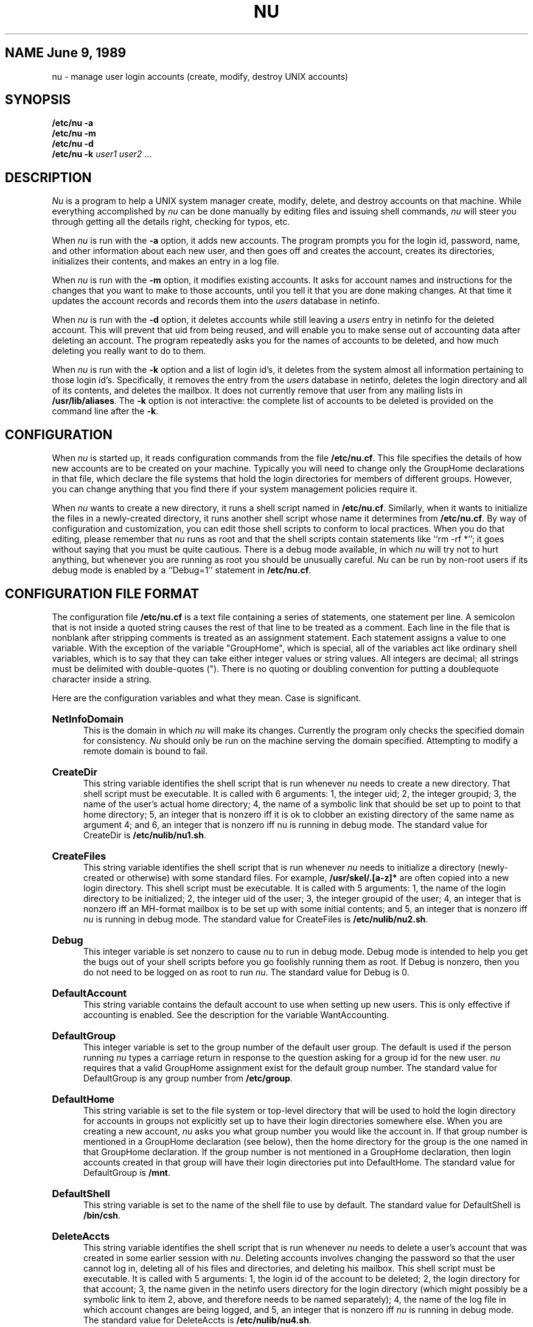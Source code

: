 .TH NU 8
.SU
.SH NAME "June 9, 1989"
nu \- manage user login accounts (create, modify, destroy UNIX accounts)
.SH SYNOPSIS
.nf
.B /etc/nu -a
.B /etc/nu -m
.B /etc/nu -d
.B /etc/nu -k \fIuser1\fR \fIuser2\fR ...
.fi
.SH DESCRIPTION
.I Nu
is a program to help a UNIX system manager create, modify, delete, and destroy
accounts on that machine. While everything accomplished by \fInu\fR
can be done manually by editing files and issuing shell commands, \fInu\fR
will steer you through getting all the details right, checking for typos, etc.
.PP
When \fInu\fR is run with the \fB-a\fR option, it adds new accounts. The program
prompts you for the login id, password, name, and other information about
each new user, and then goes off and creates the account, creates its
directories, initializes their contents, and makes an entry in a log file.
.PP
When \fInu\fR is run with the \fB-m\fR option, it modifies existing accounts. It asks for account names and instructions for the changes that you
want to make to those accounts, until you tell it that you are done making
changes. At that time it updates the account records and records them
into the \fIusers\fR database in netinfo. 
.PP
When \fInu\fR is run with the \fB-d\fR option, it deletes accounts while still
leaving a \fIusers\fR entry in netinfo for the deleted account. This will prevent that
uid from being reused, and will enable you to make sense out of accounting
data after deleting an account. The program repeatedly asks you for the names
of accounts to be deleted, and how much deleting you really want to do to
them.
.PP
When \fInu\fR is run with the \fB-k\fR option and a list of login id's, it
deletes from the system almost all information pertaining to those login id's.
Specifically, it removes the entry from the \fIusers\fR database in netinfo, deletes the login
directory and all of its contents, and deletes the mailbox. It does not
currently remove that user from any mailing lists in \fB/usr/lib/aliases\fR.
The \fB-k\fR option is not interactive: the complete list of accounts to be
deleted is provided on the command line after the \fB-k\fR.
.SH CONFIGURATION
When 
.I nu
is started up, it reads configuration commands from the file \fB/etc/nu.cf\fR. This
file specifies the details of how new accounts are to be created on your
machine.  Typically you will need to change only the GroupHome declarations
in that  file, which declare the file systems that hold the login directories
for  members of different groups. However, you can change anything that you
find there if your system management policies require it.
.PP
When \fInu\fR wants to create a new directory, it runs a shell script named
in \fB/etc/nu.cf\fR. Similarly, when it wants to initialize the files in a
newly-created directory, it runs another shell script whose name it
determines from \fB/etc/nu.cf\fR. By way of configuration and customization, you
can edit those shell scripts to conform to local practices. When you do that
editing, please remember that \fInu\fR runs as root and that the shell
scripts contain statements like ``rm \-rf *''; it goes without saying that
you must be quite cautious. There is a debug mode available, in which
\fInu\fR will try not to hurt anything, but whenever you are running as root
you should be unusually careful. \fINu\fR can be run by non-root users if its
debug mode is enabled by a ``Debug=1'' statement in \fB/etc/nu.cf\fR.
.PP
.SH CONFIGURATION FILE FORMAT
The configuration file \fB/etc/nu.cf\fR is a text file containing a series of
statements, one statement per line. A semicolon that is not inside a quoted
string causes the rest of that line to be treated as a comment. Each line in
the file that is nonblank after stripping comments is treated as an
assignment statement. Each statement assigns a value to one variable. With
the exception of the variable "GroupHome", which is special, all of the
variables act like ordinary shell variables, which is to say that they can
take either integer values or string values. All integers are decimal; all
strings must be delimited with double-quotes ("). There is no quoting or
doubling convention for putting a doublequote character inside a string.
.PP
Here are the configuration variables and what they mean. Case is significant.
.HP 5
.B NetInfoDomain
.br
This is the domain in which \fInu\fR will make its changes.  Currently the program only checks the specified domain for consistency.  \fINu\fR should
only be run on the machine serving the domain specified.  Attempting to modify
a remote domain is bound to fail. 
.HP 5
.B CreateDir
.br
This string  variable identifies the shell script that is run whenever
\fInu\fR needs to create a new directory. That shell script must be
executable. It is called
with 6 arguments: 1, the integer uid; 2, the integer groupid; 3, the name
of the user's actual home directory; 4, the name of a symbolic link that
should be set up to point to that home directory; 5, an integer that is
nonzero iff it is ok to clobber an existing directory of the same name as
argument 4; and 6, an integer that is nonzero iff nu is running in debug
mode. The standard value for CreateDir is \fB/etc/nulib/nu1.sh\fR.
.HP 5
.B CreateFiles
.br
This string variable identifies the shell script that is run whenever
\fInu\fR needs
to initialize a directory (newly-created or otherwise) with some standard
files. For example, \fB/usr/skel/.[a-z]*\fR are often copied into a new login
directory. This shell script must be executable. It is called with 5
arguments: 1, the name of the login directory to be initialized; 2, the
integer uid of the user; 3, the integer groupid of the user; 4, an integer
that is nonzero iff an MH-format mailbox is to be set up with some initial
contents; and 5, an integer that is nonzero iff \fInu\fR is running in debug
mode. The standard value for CreateFiles is \fB/etc/nulib/nu2.sh\fR.
.HP 5
.B Debug
.br
This integer variable is set nonzero to cause \fInu\fR to run in debug mode.
Debug mode is intended to help you get the bugs out of your shell scripts
before you go foolishly running them as root. If Debug is nonzero, then you
do not need to be logged on as root to run \fInu\fR. The standard value for
Debug is 0.
.HP 5
.B DefaultAccount
.br
This string variable contains the default account to use when setting
up new users. This is only effective if accounting is enabled. See the
description for the variable WantAccounting.
.HP 5
.B DefaultGroup
.br
This integer variable is set to the group number of the default user group.
The default is used if the person running \fInu\fR types a carriage return in
response to the question asking for a group id for the new user. \fInu\fR
requires that a valid GroupHome assignment exist for the default group number.
The standard value for DefaultGroup is any group number from \fB/etc/group\fR.
.HP 5
.B DefaultHome
.br
This string variable is set to the file system or top-level directory that
will be used to hold the login directory for accounts in groups 
not explicitly set up to have their login directories somewhere else.
When you are creating a new account, \fInu\fR asks you what group number you
would like the account in. If that group number is mentioned in a GroupHome
declaration (see below), then the home directory for the group is the one
named in that GroupHome declaration. If the group number is not mentioned in
a GroupHome declaration, then login accounts created in that group will have
their login directories put into DefaultHome. The standard value for
DefaultGroup is \fB/mnt\fR.
.HP 5
.B DefaultShell
.br
This string variable is set to the name of the shell file to use by default.
The standard value for DefaultShell is \fB/bin/csh\fR.
.HP 5
.B DeleteAccts
.br
This string variable identifies the shell script that is run whenever
\fInu\fR needs to delete a user's account that was created in some earlier
session with \fInu\fR. Deleting accounts involves changing the password so
that the user cannot log in,
deleting all of his files and directories, and deleting his
mailbox. This shell script must be executable. It is called with 5 arguments:
1, the login id of the account to be deleted; 2, the login directory for that
account; 3, the name given in the netinfo users directory for the login
directory (which might possibly be a symbolic link to item 2, above, and
therefore needs to be named separately); 4, the name of the log file in 
which account changes are being logged, 
and 5, an integer that is nonzero iff \fInu\fR is running in debug mode. The
standard value for DeleteAccts is \fB/etc/nulib/nu4.sh\fR.
.HP 5
.B DestroyAccts
.br
This string variable identifies the shell script that is run whenever
\fInu\fR needs to destroy a user's account that was created in some earlier
session with \fInu\fR. Destroying accounts involves removing the user from the
password file, deleting all of his files and directories, and deleting his
mailbox. For a (slightly) less drastic account removal action, see
``DeleteAccts'', above.
This shell script must be executable. It is called with 5 arguments:
1, the login id of the account to be deleted; 2, the login directory for that
account; 3, the name given in in the netinfo users directory for the login directory (which
might possibly be a symbolic link to item 2, above, and therefore needs to be
named separately); 4, the name of the log file in which account changes are
being logged, 
and 5, an integer that is nonzero iff \fInu\fR is running in debug mode. The
standard value for DestroyAccts is \fB/etc/nulib/nu3.sh\fR.
.HP 5
.B GroupHome
.br
This pseudo-variable is the only name defined in the configuration file that
has any trickery attached to it. GroupHome is not really a variable; rather,
it is a name by which the configuration code can load entries into a
directory location table. In particular, if you provide two GroupHome
declarations, they are both processed, while if you provide two of any other
declaration, only the latest one has any effect. A typical set of GroupHome
declarations might look something like this:
.nf
   GroupHome= 10 "/usr"
   GroupHome= 20 "/mnt"
   GroupHome= 25 "/usr/cis"
   GroupHome= 31 "/usr/guest"
.fi
The GroupHome declarations serve as default login directory location
information for new accounts. You can put any account anywhere you want; the
GroupHome information is used to make the defaults come out in the right
places, so that the process of creating a new account consists mostly of
hitting the return key to accept the defaults. The sample declarations above
cause group 10 to default to \fB/usr\fR, i.e. \fB/usr/smith\fR or \fB/usr/jones\fR, and group
31 to default to \fB/usr/guest\fR, i.e. \fB/usr/guest/smith\fR or \fB/usr/guest/jones\fR.
If the login group is not mentioned in a GroupHome declaration, then the
DefaultHome variable is used. A GroupHome declaration is required for the
default group (see variable DefaultGroup); all others are optional.
.HP 5
.B Logfile
.br
This string variable names the file in which all \fInu\fR transactions are
logged. The standard value of Logfile is \fB/usr/adm/nu.log\fR.
.HP 5
.B MaxNameLength
.br
This integer variable gives the maximum number of characters permitted in a
login name. For unmodified 4BSD systems it should be set to 8.
.HP 5
.B SymbolicLinkDir
.br
This string variable gives the name of a directory that can be filled with
symbolic links to real login directories. The value of SymbolicLinkDir is
ignored unless the variable WantSymbolicLinks is nonzero. See its
description, below, for more information. Standard values for SymbolicLinkDir
are \fB/user\fR or \fB/udir\fR.
.HP 5
.B WantAccounting
.br
The integer variable WantAccounting determines whether \fInu\fR should prompt
for accounting information when users are added to the system. Specifying a
1 requests that accounting information should be asked for.
.HP 5
.B WantMHsetup
.br
This integer variable should be set to 1 if you would like \fInu\fR to take
care of initializing mailbox contents. Initializing an MH mailbox turns out
to be a pleasant way to provide new users with information about the system,
and to give them a tutorial on the use of MH. \fINu\fR just passes the value
of WantMHsetup through to the shell script named in CreateFiles, which is
responsible for doing the actual initialization. Standard value is 1.
.HP 5
.B WantSymbolicLinks
.br
This integer variable controls whether login directory names or symbolic
links to them are put in the actual netinfo users database. If WantSymbolicLinks is
nonzero, then all created accounts are given uniform login directory names in
some directory that exists only for the purpose of holding symbolic links,
e.g. \fB/user/smith\fR and \fB/user/jones\fR; the file \fB/user/smith\fR or \fB/user/jones\fR is then
made to be a symbolic link to the real login directory. This is preferable to
the ~smith or ~jones scheme for finding login directories because the ~
notation is not handled by the kernel, but must be handled individually by
all programs that open files. If the variable WantSymbolicLinks is 0, then
accounts will be created such that the true directory name is stored in
the netinfo users database.

.SH EXPERT OPTIONS
.br
In order to allow scripts and programs to take advantage of \fInu\fR, four expert options are available.  These options are analogs of the interactive options which are represented by the lowercase letters a, m, k and d.  If you are using \fInu\fR from a shell, you should most likely stick with the interactive options.  They will prompt you for confirmation, and will help you to select reasonable values to use.  Use the expert options with caution, they will not prompt for confirmation.   The four options are A, M, K, and D.  In addition to the option, each has a number of arguments.   All arguments must be present in the command, and there are no default values. The arguments are as follows:
.HP 5
.br
-A  name realname uid gid home shell pwd reuse mh domain
.HP 5
.br
-M  currentuid name pwd uid gid realname home shell domain
.HP 5
.br
-K  name domain
.HP 5
.br
-D  uid domain	
.br
.HP 5
.B currentuid
.br
currentuid in the -M option is the current uid, it will be replaced by the uid specified later in the line.
.HP 5
.B gid
.br
gid is the UNIX group identification number.  It defines the default group of the user.
.HP 5
.B domain
.br
domain overrides the NetInfoDomain specified in the \fInu.cf\fR file.
.HP 5
.B home
.br
home is the user's home directory.
.HP 5
.B mh
.br
mh tells \fInu\fR that this user should be set up mail as a MH format.  This option should normally be N except for expert UNIX users who are already familiar with MH.
.HP 5
.B name
.br
name corresponds to the name prompted for in LoginWindow. It must be unique for each user.
.HP 5
.B pwd
.br
pwd is the text representation of the users passwd.  It is identical to what the LoginWindow expects when the user logs in.   It will be modified before it is stored.  If you wish to have spaces in your password, you must enclose it in double quotes.
.HP 5
.B realname
.br
realname is the full name of the user.  If you wish to have spaces in the name, it must be enclosed in double quotes.
.HP 5
.B reuse
.br
reuse tells \fInu\fR to reuse the home directory if it already exists.
.HP 5
.B shell
.br
shell is the users default shell when a Terminal or Shell is launched.
.HP 5
.B uid
.br
uid is the UNIX user identification number.  Like the name, it also must be unique for each user.
.SH SYSTEM ISSUES
\fINu\fR traps INTR characters (e.g. ^C) and refuses to die if you
try to stop it in the middle of a critical section. Critical sections are
primarily the updates the netinfo database. A list of all changes is recorded in a
log file, usually \fB/usr/adm/nu.log\fR.

.SH FILES
.ta \w'/usr/adm/nu.passwd    'u
/etc/nu.cf	Configuration file
.br
/etc/nulib/*.sh	Shell scripts to perform the work
.br
others	nu.cf and nulib/*.sh reference other
.br
	files.
.DT
.SH "SEE ALSO"
adduser(8), group(5), passwd(5), vipw(8)
.SH AUTHOR
Brian Reid, Erik Hedberg, Fred Yankowski
.SH BUGS
The extensive use of shell scripts for doing sensitive things like purging
accounts means that somebody can make \fInu\fR fail in horrible ways without
having access to the source code. With increased flexibility comes increased
responsibility.
